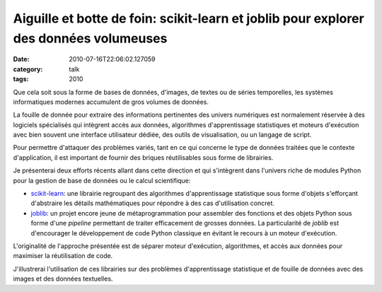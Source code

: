 Aiguille et botte de foin: scikit-learn et joblib pour explorer des données volumeuses
######################################################################################
:date: 2010-07-16T22:06:02.127059
:category: talk
:tags: 2010

Que cela soit sous la forme de bases de données, d'images, de textes ou de séries temporelles, les systèmes informatiques modernes accumulent de gros volumes de données.

La fouille de donnée pour extraire des informations pertinentes des univers numériques est normalement réservée à des logiciels spécialisés qui intègrent accès aux données, algorithmes d'apprentissage statistiques et moteurs d'exécution avec bien souvent une interface utilisateur dédiée, des outils de visualisation, ou un langage de script.

Pour permettre d'attaquer des problèmes variés, tant en ce qui concerne le type de données traitées que le contexte d'application, il est important de fournir des briques réutilisables sous forme de librairies.

Je présenterai deux efforts récents allant dans cette direction et qui s'intègrent dans l'univers riche de modules Python pour la gestion de base de données ou le calcul scientifique:

* `scikit-learn <http://scikit-learn.sourceforge.net/>`_: une librairie regroupant des algorithmes d'apprentissage statistique sous forme d'objets s'efforçant d'abstraire les détails mathématiques pour répondre à des cas d'utilisation concret.

* `joblib <http://packages.python.org/joblib/>`_: un projet encore jeune de métaprogrammation pour assembler des fonctions et des objets Python sous forme d'une `pipeline` permettant de traiter efficacement de grosses données. La particularité de `joblib` est d'encourager le développement de code Python classique en évitant le recours à un moteur d'exécution.

L'originalité de l'approche présentée est de séparer moteur d'exécution, algorithmes, et accès aux données pour maximiser la réutilisation de code.

J'illustrerai l'utilisation de ces librairies sur des problèmes d'apprentissage statistique et de fouille de données avec des images et des données textuelles.

